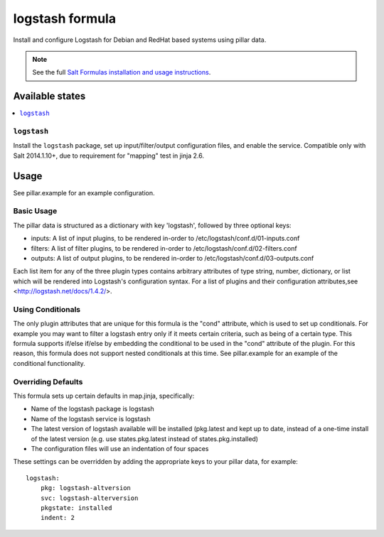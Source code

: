 ================
logstash formula
================

Install and configure Logstash for Debian and RedHat based systems using
pillar data.

.. note::

    See the full `Salt Formulas installation and usage instructions
    <http://docs.saltstack.com/en/latest/topics/development/conventions/formulas.html>`_.

Available states
================

.. contents::
    :local:

``logstash``
------------

Install the ``logstash`` package, set up input/filter/output configuration
files, and enable the service.  Compatible only with Salt 2014.1.10+, due to
requirement for "mapping" test in jinja 2.6.

Usage
=====

See pillar.example for an example configuration.

Basic Usage
-----------

The pillar data is structured as a dictionary with key 'logstash', followed
by three optional keys:

* inputs: A list of input plugins, to be rendered in-order to 
  /etc/logstash/conf.d/01-inputs.conf
* filters: A list of filter plugins, to be rendered in-order to 
  /etc/logstash/conf.d/02-filters.conf
* outputs: A list of output plugins, to be rendered in-order to 
  /etc/logstash/conf.d/03-outputs.conf

Each list item for any of the three plugin types contains arbitrary
attributes of type string, number, dictionary, or list which will 
be rendered into Logstash's configuration syntax.  For a list of plugins
and their configuration attributes,see <http://logstash.net/docs/1.4.2/>.

Using Conditionals
------------------
The only plugin attributes that are unique for this formula is the "cond" 
attribute, which is used to set up conditionals.  For example you may want
to filter a logstash entry only if it meets certain criteria, such as being of
a certain type.  This formula supports if/else if/else by embedding the 
conditional to be used in the "cond" attribute of the plugin.  For this reason,
this formula does not support nested conditionals at this time.  See
pillar.example for an example of the conditional functionality.

Overriding Defaults
-------------------
This formula sets up certain defaults in map.jinja, specifically:

* Name of the logstash package is logstash
* Name of the logstash service is logstash
* The latest version of logstash available will be installed (pkg.latest 
  and kept up to date, instead of a one-time install of the latest version
  (e.g. use states.pkg.latest instead of states.pkg.installed)
* The configuration files will use an indentation of four spaces

These settings can be overridden by adding the appropriate keys to your
pillar data, for example::
    logstash:
        pkg: logstash-altversion
        svc: logstash-alterversion
        pkgstate: installed
        indent: 2
